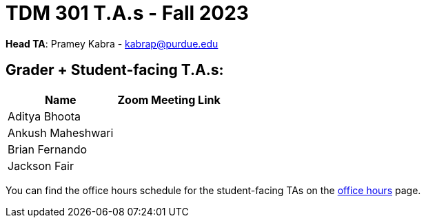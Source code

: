 = TDM 301 T.A.s - Fall 2023

*Head TA*: Pramey Kabra - kabrap@purdue.edu

== Grader + Student-facing T.A.s:

[%header,format=csv]
|===
Name,Zoom Meeting Link
Aditya Bhoota,
Ankush Maheshwari,
Brian Fernando,
Jackson Fair,

|===

You can find the office hours schedule for the student-facing TAs on the xref:fall2023/office_hours.adoc[office hours] page.
